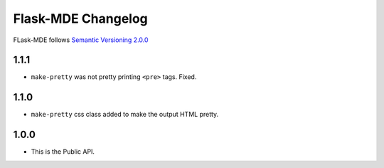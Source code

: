 Flask-MDE Changelog
=========================

FLask-MDE follows `Semantic Versioning 2.0.0 <https://semver.org/>`_

1.1.1
-----

* ``make-pretty`` was not pretty printing ``<pre>`` tags. Fixed.

1.1.0
-----

* ``make-pretty`` css class added to make the output HTML pretty.

1.0.0
-----

* This is the Public API.